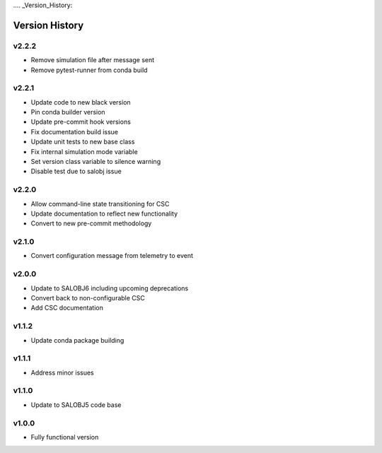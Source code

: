 .... _Version_History:

===============
Version History
===============

v2.2.2
------

* Remove simulation file after message sent
* Remove pytest-runner from conda build

v2.2.1
------
* Update code to new black version
* Pin conda builder version
* Update pre-commit hook versions
* Fix documentation build issue
* Update unit tests to new base class
* Fix internal simulation mode variable
* Set version class variable to silence warning
* Disable test due to salobj issue

v2.2.0
------
* Allow command-line state transitioning for CSC
* Update documentation to reflect new functionality
* Convert to new pre-commit methodology

v2.1.0
------
* Convert configuration message from telemetry to event

v2.0.0
------
* Update to SALOBJ6 including upcoming deprecations
* Convert back to non-configurable CSC
* Add CSC documentation

v1.1.2
------
* Update conda package building

v1.1.1
------
* Address minor issues

v1.1.0
------
* Update to SALOBJ5 code base

v1.0.0
------
* Fully functional version
